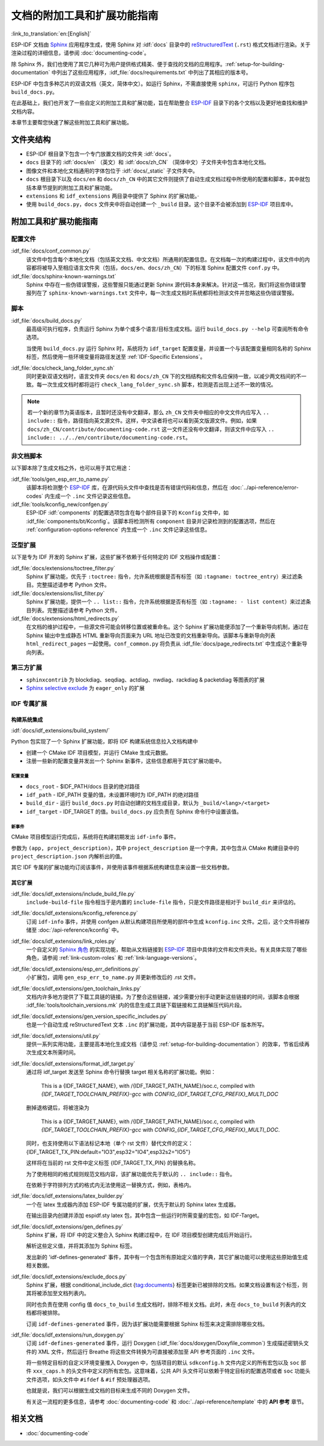 文档的附加工具和扩展功能指南
=============================

:link_to_translation:`en:[English]`

ESP-IDF 文档由 `Sphinx <http://www.sphinx-doc.org/>`_ 应用程序生成，使用 Sphinx 对 :idf:`docs` 目录中的 `reStructuredText <https://en.wikipedia.org/wiki/ReStructuredText>`_ (``.rst``) 格式文档进行渲染。关于渲染过程的详细信息，请参阅 :doc:`documenting-code`。

除 Sphinx 外，我们也使用了其它几种可为用户提供格式精美、便于查找的文档的应用程序。:ref:`setup-for-building-documentation` 中列出了这些应用程序，:idf_file:`docs/requirements.txt` 中列出了其相应的版本号。

ESP-IDF 中包含多种芯片的双语文档（英文，简体中文）。如运行 Sphinx，不需直接使用 ``sphinx``，可运行 Python 程序包 ``build_docs.py``。

在此基础上，我们也开发了一些自定义的附加工具和扩展功能，旨在帮助整合 `ESP-IDF`_ 目录下的各个文档以及更好地查找和维护文档内容。

本章节主要帮您快速了解这些附加工具和扩展功能。

文件夹结构
--------------

* ESP-IDF 根目录下包含一个专门放置文档的文件夹 :idf:`docs`。
* ``docs`` 目录下的 :idf:`docs/en` （英文）和 :idf:`docs/zh_CN` （简体中文）子文件夹中包含本地化文档。
* 图像文件和本地化文档通用的字体包位于 :idf:`docs/_static` 子文件夹中。
* ``docs`` 根目录下以及 ``docs/en`` 和 ``docs/zh_CN`` 中的其它文件则提供了自动生成文档过程中所使用的配置和脚本，其中就包括本章节提到的附加工具和扩展功能。
* ``extensions`` 和 ``idf_extensions`` 两目录中提供了 Sphinx 的扩展功能。·
* 使用 ``build_docs.py``，``docs`` 文件夹中将自动创建一个 ``_build`` 目录。这个目录不会被添加到 `ESP-IDF`_ 项目库中。


附加工具和扩展功能指南
--------------------------------

配置文件
^^^^^^^^^^^^

:idf_file:`docs/conf_common.py`
    该文件中包含每个本地化文档（包括英文文档、中文文档）所通用的配置信息。在文档每一次的构建过程中，该文件中的内容都将被导入至相应语言文件夹（包括，``docs/en``、``docs/zh_CN``）下的标准 Sphinx 配置文件 ``conf.py`` 中。

:idf_file:`docs/sphinx-known-warnings.txt`
    Sphinx 中存在一些伪错误警报，这些警报只能通过更新 Sphinx 源代码本身来解决。针对这一情况，我们将这些伪错误警报列在了 ``sphinx-known-warnings.txt`` 文件中，每一次生成文档时系统都将检测该文件并忽略这些伪错误警报。


脚本
^^^^^^^

:idf_file:`docs/build_docs.py`
    最高级可执行程序，负责运行 Sphinx 为单个或多个语言/目标生成文档。运行 ``build_docs.py --help`` 可查阅所有命令选项。

    当使用 ``build_docs.py`` 运行 Sphinx 时，系统将为 ``idf_target`` 配置变量，并设置一个与该配置变量相同名称的 Sphinx 标签，然后使用一些环境变量将路径发送至 :ref:`IDF-Specific Extensions`。

:idf_file:`docs/check_lang_folder_sync.sh`
    同时更新双语文档时，语言文件夹 ``docs/en`` 和 ``docs/zh_CN`` 下的文档结构和文件名应保持一致，以减少两文档间的不一致。每一次生成文档时都将运行 ``check_lang_folder_sync.sh`` 脚本，检测是否出现上述不一致的情况。

.. note::

        若一个新的章节为英语版本，且暂时还没有中文翻译，那么 ``zh_CN`` 文件夹中相应的中文文件内应写入 ``.. include::`` 指令，路径指向英文源文件。这样，中文读者将也可以看到英文版源文件。例如，如果 ``docs/zh_CN/contribute/documenting-code.rst`` 这一文件还没有中文翻译，则该文件中应写入 ``.. include:: ../../en/contribute/documenting-code.rst``。

非文档脚本
^^^^^^^^^^^^^^^^

以下脚本除了生成文档之外，也可以用于其它用途：

:idf_file:`tools/gen_esp_err_to_name.py`
    该脚本将检测整个 `ESP-IDF`_ 库，在源代码头文件中查找是否有错误代码和信息，然后在 :doc:`../api-reference/error-codes` 内生成一个 ``.inc`` 文件记录这些信息。

:idf_file:`tools/kconfig_new/confgen.py`
    ESP-IDF :idf:`components` 的配置选项包含在每个部件目录下的 ``Kconfig`` 文件中，如 :idf_file:`components/bt/Kconfig`。该脚本将检测所有 ``component`` 目录并记录检测到的配置选项，然后在 :ref:`configuration-options-reference` 内生成一个 ``.inc`` 文件记录这些信息。

泛型扩展
^^^^^^^^^^^^^^^^^^

以下是专为 IDF 开发的 Sphinx 扩展，这些扩展不依赖于任何特定的 IDF 文档操作或配置：

:idf_file:`docs/extensions/toctree_filter.py`
    Sphinx 扩展功能，优先于 ``:toctree:`` 指令，允许系统根据是否有标签（如 ``:tagname: toctree_entry``）来过滤条目。完整描述请参考 Python 文件。

:idf_file:`docs/extensions/list_filter.py`
    Sphinx 扩展功能，提供一个 ``.. list::`` 指令，允许系统根据是否有标签（如 ``:tagname: - list content``）来过滤条目列表。完整描述请参考 Python 文件。

:idf_file:`docs/extensions/html_redirects.py`
    在文档的维护过程中，一些源文件可能会转移位置或被重命名。这个 Sphinx 扩展功能便添加了一个重新导向机制，通过在 Sphinx 输出中生成静态 HTML 重新导向页面来为 URL 地址已改变的文档重新导向。该脚本与重新导向列表 ``html_redirect_pages`` 一起使用。``conf_common.py`` 将负责从 :idf_file:`docs/page_redirects.txt` 中生成这个重新导向列表。


第三方扩展
^^^^^^^^^^^^^^^^^^^^^^

- ``sphinxcontrib`` 为 blockdiag、seqdiag、actdiag、nwdiag、rackdiag & packetdiag 等图表的扩展
- `Sphinx selective exclude`_ 为 ``eager_only`` 的扩展

.. _idf-specific extensions:

IDF 专属扩展
^^^^^^^^^^^^^^^^^^^^^^^

构建系统集成
###################

:idf:`docs/idf_extensions/build_system/`

Python 包实现了一个 Sphinx 扩展功能，即将 IDF 构建系统信息拉入文档构建中

* 创建一个 CMake IDF 项目模型，并运行 CMake 生成元数据。
* 注册一些新的配置变量并发出一个 Sphinx 新事件，这些信息都用于其它扩展功能中。

配置变量
@@@@@@@@@@@@@

* ``docs_root`` - $IDF_PATH/docs 目录的绝对路径
* ``idf_path`` - IDF_PATH 变量的值，未设置环境时为 IDF_PATH 的绝对路径
* ``build_dir`` - 运行 ``build_docs.py`` 时自动创建的文档生成目录，默认为 ``_build/<lang>/<target>``
* ``idf_target`` - IDF_TARGET 的值。``build_docs.py`` 应负责在 Sphinx 命令行中设置该值。

新事件
@@@@@@@@@

CMake 项目模型运行完成后，系统将在构建初期发出 ``idf-info`` 事件。

参数为 ``(app, project_description)``，其中 ``project_description`` 是一个字典，其中包含从 CMake 构建目录中的 ``project_description.json`` 内解析出的值。

其它 IDF 专属的扩展功能均订阅该事件，并使用该事件根据系统构建信息来设置一些文档参数。


其它扩展
#############

:idf_file:`docs/idf_extensions/include_build_file.py`
    ``include-build-file`` 指令相当于是内置的 ``include-file`` 指令，只是文件路径是相对于 ``build_dir`` 来评估的。

:idf_file:`docs/idf_extensions/kconfig_reference.py`
    订阅 ``idf-info`` 事件，并使用 confgen 从默认构建项目所使用的部件中生成 ``kconfig.inc`` 文件。之后，这个文件将被存储至 :doc:`/api-reference/kconfig` 中。

:idf_file:`docs/idf_extensions/link_roles.py`
    一个自定义的 `Sphinx 角色 <https://www.sphinx-doc.org/en/master/usage/restructuredtext/roles.html>`_ 的实现功能，帮助从文档链接到 `ESP-IDF`_ 项目中具体的文件和文件夹处。有关具体实现了哪些角色，请参阅 :ref:`link-custom-roles` 和 :ref:`link-language-versions`。

:idf_file:`docs/idf_extensions/esp_err_definitions.py`
    小扩展包，调用 ``gen_esp_err_to_name.py`` 并更新修改后的 .rst 文件。

:idf_file:`docs/idf_extensions/gen_toolchain_links.py`
    文档内许多地方提供了下载工具链的链接。为了整合这些链接，减少需要分别手动更新这些链接的时间，该脚本会根据 :idf_file:`tools/toolchain_versions.mk` 内的信息生成工具链下载链接和工具链解压代码片段。

:idf_file:`docs/idf_extensions/gen_version_specific_includes.py`
    也是一个自动生成 reStructuredText 文本 ``.inc`` 的扩展功能，其中内容是基于当前 ESP-IDF 版本所写。

:idf_file:`docs/idf_extensions/util.py`
    提供一系列实用功能，主要提高本地化生成文档（请参见 :ref:`setup-for-building-documentation`）的效率，节省后续再次生成文本所需时间。

:idf_file:`docs/idf_extensions/format_idf_target.py`
    通过将 idf_target 发送至 Sphinx 命令行替换 target 相关名称的扩展功能。例如：

     This is a {\IDF_TARGET_NAME}, with /{\IDF_TARGET_PATH_NAME}/soc.c, compiled with `{\IDF_TARGET_TOOLCHAIN_PREFIX}-gcc` with `CONFIG_{\IDF_TARGET_CFG_PREFIX}_MULTI_DOC`

    删掉退格键后，将被渲染为

     This is a {IDF_TARGET_NAME}, with /{IDF_TARGET_PATH_NAME}/soc.c, compiled with `{IDF_TARGET_TOOLCHAIN_PREFIX}-gcc` with `CONFIG_{IDF_TARGET_CFG_PREFIX}_MULTI_DOC`.

    同时，也支持使用以下语法标记本地（单个 rst 文件）替代文件的定义：
    {\IDF_TARGET_TX_PIN:default="IO3",esp32="IO4",esp32s2="IO5"}

    这样将在当前的 rst 文件中定义标签 {\IDF_TARGET_TX_PIN} 的替换名称。

    为了使用相同的格式规则规范文档内容，该扩展功能优先于默认的 ``.. include::`` 指令。

    在依赖于字符排列方式的格式内无法使用这一替换方式，例如，表格内。

:idf_file:`docs/idf_extensions/latex_builder.py`
    一个在 latex 生成器内添加 ESP-IDF 专属功能的扩展，优先于默认的 Sphinx latex 生成器。

    在输出目录内创建并添加 espidf.sty latex 包，其中包含一些运行时所需变量的宏包，如 IDF-Target。

:idf_file:`docs/idf_extensions/gen_defines.py`
    Sphinx 扩展，将 IDF 中的定义整合入 Sphinx 构建过程中，在 IDF 项目模型创建完成后开始运行。

    解析这些定义值，并将其添加为 Sphinx 标签。

    发出新的 'idf-defines-generated' 事件，其中有一个包含所有原始定义值的字典，其它扩展功能可以使用这些原始值生成相关数据。

:idf_file:`docs/idf_extensions/exclude_docs.py`
    Sphinx 扩展，根据 conditional_include_dict {tag:documents} 标签更新已被排除的文档。如果文档设置有这个标签，则其将被添加至文档列表内。

    同时也负责在使用 config 值 ``docs_to_build`` 生成文档时，排除不相关文档。此时，未在 ``docs_to_build`` 列表内的文档都将被排除。

    订阅 ``idf-defines-generated`` 事件，因为该扩展功能需要根据 Sphinx 标签来决定需排除哪些文档。

:idf_file:`docs/idf_extensions/run_doxygen.py`
    订阅 ``idf-defines-generated`` 事件，运行 Doxygen (:idf_file:`docs/doxygen/Doxyfile_common`) 生成描述密钥头文件的 XML 文件，然后运行 Breathe 将这些文件转换为可直接被添加至 API 参考页面的 ``.inc`` 文件。

    将一些特定目标的自定义环境变量推入 Doxygen 中，包括项目的默认 ``sdkconfig.h`` 文件内定义的所有宏包以及 ``soc`` 部件 ``xxx_caps.h`` 的头文件中定义的所有宏包。这意味着，公共 API 头文件可以依赖于特定目标的配置选项或者 ``soc`` 功能头文件选项，如头文件中 ``#ifdef`` & ``#if`` 预处理器选项。

    也就是说，我们可以根据生成文档的目标来生成不同的 Doxygen 文件。

    有关这一流程的更多信息，请参考 :doc:`documenting-code` 和 :doc:`../api-reference/template` 中的 **API 参考** 章节。

相关文档
-----------------

* :doc:`documenting-code`


.. _ESP-IDF: https://github.com/espressif/esp-idf/
.. _Sphinx selective exclude: https://github.com/pfalcon/sphinx_selective_exclude

